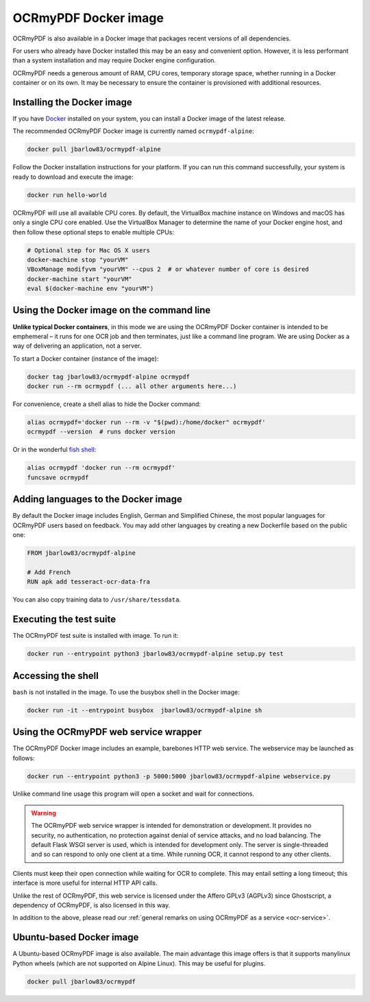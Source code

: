 OCRmyPDF Docker image
=====================

OCRmyPDF is also available in a Docker image that packages recent versions of all dependencies.

For users who already have Docker installed this may be an easy and convenient option. However, it is less performant than a system installation and may require Docker engine configuration.

OCRmyPDF needs a generous amount of RAM, CPU cores, temporary storage space, whether running in a Docker container or on its own. It may be necessary to ensure the container is provisioned with additional resources.

.. _docker-install:

Installing the Docker image
---------------------------

If you have `Docker <https://docs.docker.com/>`_ installed on your system, you can install a Docker image of the latest release.

The recommended OCRmyPDF Docker image is currently named ``ocrmypdf-alpine``:

.. code-block:: bash

    docker pull jbarlow83/ocrmypdf-alpine

Follow the Docker installation instructions for your platform.  If you can run this command successfully, your system is ready to download and execute the image:

.. code-block:: bash

    docker run hello-world

OCRmyPDF will use all available CPU cores.  By default, the VirtualBox machine instance on Windows and macOS has only a single CPU core enabled. Use the VirtualBox Manager to determine the name of your Docker engine host, and then follow these optional steps to enable multiple CPUs:

.. code-block:: bash

    # Optional step for Mac OS X users
    docker-machine stop "yourVM"
    VBoxManage modifyvm "yourVM" --cpus 2  # or whatever number of core is desired
    docker-machine start "yourVM"
    eval $(docker-machine env "yourVM")

Using the Docker image on the command line
------------------------------------------

**Unlike typical Docker containers**, in this mode we are using the OCRmyPDF Docker container is intended to be emphemeral – it runs for one OCR job and then terminates, just like a command line program. We are using Docker as a way of delivering an application, not a server.

To start a Docker container (instance of the image):

.. code-block:: bash

    docker tag jbarlow83/ocrmypdf-alpine ocrmypdf
    docker run --rm ocrmypdf (... all other arguments here...)

For convenience, create a shell alias to hide the Docker command:

.. code-block:: bash

    alias ocrmypdf='docker run --rm -v "$(pwd):/home/docker" ocrmypdf'
    ocrmypdf --version  # runs docker version

Or in the wonderful `fish shell <https://fishshell.com/>`_:

.. code-block:: fish

    alias ocrmypdf 'docker run --rm ocrmypdf'
    funcsave ocrmypdf

.. _docker-lang-packs:

Adding languages to the Docker image
------------------------------------

By default the Docker image includes English, German and Simplified Chinese, the most popular languages for OCRmyPDF users based on feedback. You may add other languages by creating a new Dockerfile based on the public one:

.. code-block:: dockerfile

    FROM jbarlow83/ocrmypdf-alpine

    # Add French
    RUN apk add tesseract-ocr-data-fra

You can also copy training data to ``/usr/share/tessdata``.

Executing the test suite
------------------------

The OCRmyPDF test suite is installed with image.  To run it:

.. code-block:: bash

    docker run --entrypoint python3 jbarlow83/ocrmypdf-alpine setup.py test

Accessing the shell
-------------------

``bash`` is not installed in the image. To use the busybox shell in the Docker image:

.. code-block:: bash

    docker run -it --entrypoint busybox  jbarlow83/ocrmypdf-alpine sh

Using the OCRmyPDF web service wrapper
--------------------------------------

The OCRmyPDF Docker image includes an example, barebones HTTP web service. The webservice may be launched as follows:

.. code-block:: bash

    docker run --entrypoint python3 -p 5000:5000 jbarlow83/ocrmypdf-alpine webservice.py

Unlike command line usage this program will open a socket and wait for connections.

.. warning::

    The OCRmyPDF web service wrapper is intended for demonstration or development. It provides no security, no authentication, no protection against denial of service attacks, and no load balancing. The default Flask WSGI server is used, which is intended for development only. The server is single-threaded and so can respond to only one client at a time. While running OCR, it cannot respond to any other clients.

Clients must keep their open connection while waiting for OCR to complete. This may entail setting a long timeout; this interface is more useful for internal HTTP API calls.

Unlike the rest of OCRmyPDF, this web service is licensed under the Affero GPLv3 (AGPLv3) since Ghostscript, a dependency of OCRmyPDF, is also licensed in this way.

In addition to the above, please read our :ref:`general remarks on using OCRmyPDF as a service <ocr-service>`.

Ubuntu-based Docker image
-------------------------

A Ubuntu-based OCRmyPDF image is also available. The main advantage this image offers is that it supports manylinux Python wheels (which are not supported on Alpine Linux). This may be useful for plugins.

.. code-block:: bash

    docker pull jbarlow83/ocrmypdf
